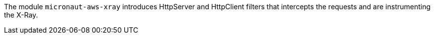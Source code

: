 The module `micronaut-aws-xray` introduces HttpServer and HttpClient filters that intercepts the requests and are instrumenting the X-Ray.
